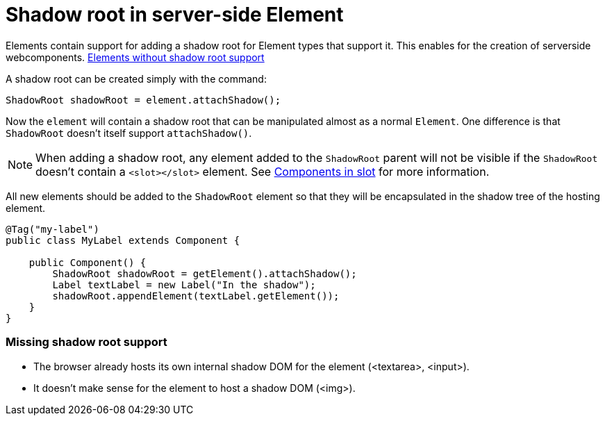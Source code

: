 ifdef::env-github[:outfilesuffix: .asciidoc]
= Shadow root in server-side Element

Elements contain support for adding a shadow root for Element types that support it.
This enables for the creation of serverside webcomponents.
<<not-applicable-elements,Elements without shadow root support>>

A shadow root can be created simply with the command:

[source,java]
----
ShadowRoot shadowRoot = element.attachShadow();
----

Now the `element` will contain a shadow root that can be manipulated almost as a
normal `Element`. One difference is that `ShadowRoot` doesn't itself support `attachShadow()`.

[NOTE]
When adding a shadow root, any element added to the `ShadowRoot` parent will not be visible if the `ShadowRoot`
doesn't contain a `<slot></slot>` element. See <<tutorial-template-components-in-slot.asciidoc#,Components in slot>>
for more information.

All new elements should be added to the `ShadowRoot` element so that they will be
encapsulated in the shadow tree of the hosting element.

[source,java]
----
@Tag("my-label")
public class MyLabel extends Component {

    public Component() {
        ShadowRoot shadowRoot = getElement().attachShadow();
        Label textLabel = new Label("In the shadow");
        shadowRoot.appendElement(textLabel.getElement());
    }
}
----

[[not-applicable-elements]]
=== Missing shadow root support
* The browser already hosts its own internal shadow DOM for the element (<textarea>, <input>).
* It doesn't make sense for the element to host a shadow DOM (<img>).
